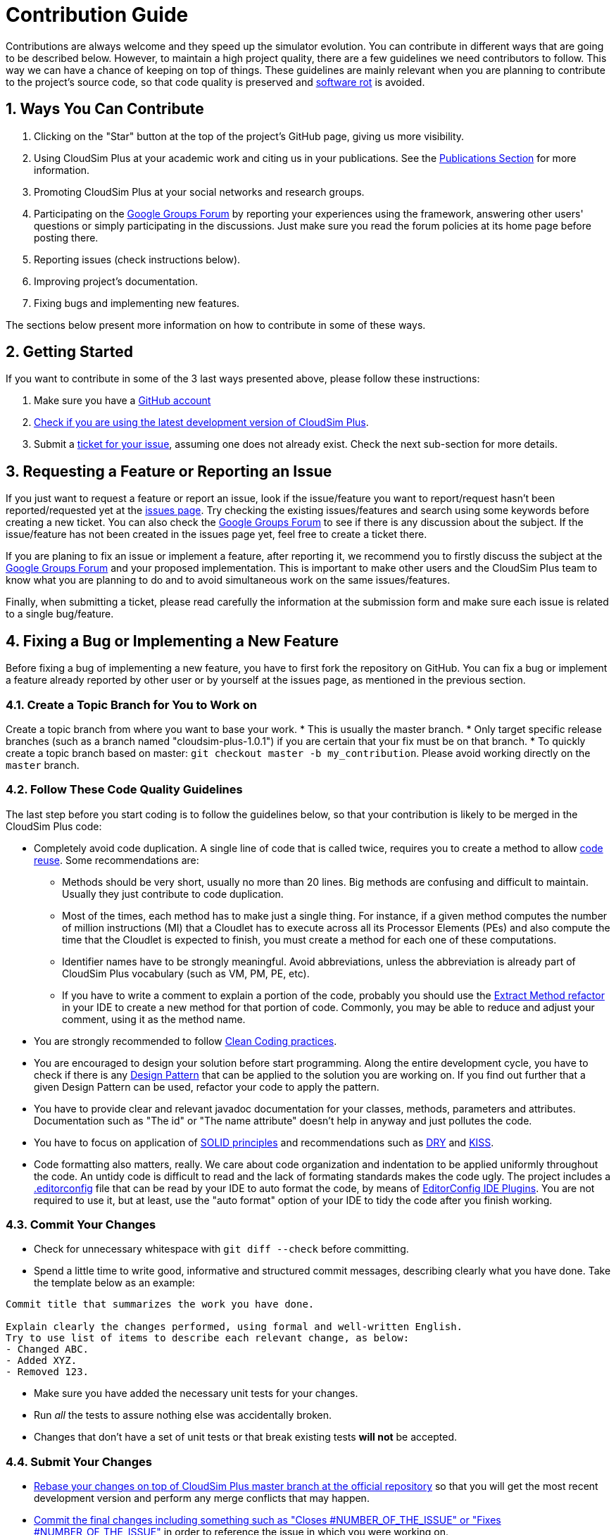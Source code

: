 :numbered:

ifdef::env-github[]
:outfilesuffix: .adoc
:caution-caption: :fire:
:important-caption: :exclamation:
:note-caption: :paperclip:
:tip-caption: :bulb:
:warning-caption: :warning:
endif::[]

= Contribution Guide

Contributions are always welcome and they speed up the simulator evolution. You can contribute in different ways that are going to be described below.
However, to maintain a high project quality, there are a few guidelines we need contributors to follow. This way we can have a chance of keeping on top of things.
These guidelines are mainly relevant when you are planning to contribute to the project's source code, so that code quality is preserved and https://en.wikipedia.org/wiki/Software_rot[software rot] is avoided.

== Ways You Can Contribute

. Clicking on the "Star" button at the top of the project's GitHub page, giving us more visibility.
. Using CloudSim Plus at your academic work and citing us in your publications. See the <<publications,Publications Section>> for more information.
. Promoting CloudSim Plus at your social networks and research groups.
. Participating on the https://groups.google.com/group/cloudsim-plus[Google Groups Forum] by reporting your experiences using the framework, answering other users' questions or simply participating in the discussions. Just make sure you read the forum policies at its home page before posting there.
. Reporting issues (check instructions below).
. Improving project's documentation.
. Fixing bugs and implementing new features.

The sections below present more information on how to contribute in some of these ways.

== Getting Started

If you want to contribute in some of the 3 last ways presented above, please follow these instructions:

. Make sure you have a https://github.com/signup/free[GitHub account]
. http://cloudsimplus.readthedocs.io/en/latest/syncing-you-fork-or-clone.html[Check if you are using the latest development version of CloudSim Plus].
. Submit a link:/issues[ticket for your issue], assuming one does not already exist. Check the next sub-section for more details.

== Requesting a Feature or Reporting an Issue

If you just want to request a feature or report an issue, look if the issue/feature you want to report/request hasn't been reported/requested yet at the https://github.com/manoelcampos/cloudsim-plus/issues[issues page]. Try checking the existing issues/features and search using some keywords before creating a new ticket. You can also check the https://groups.google.com/group/cloudsim-plus[Google Groups Forum] to see if there is any discussion about the subject. If the issue/feature has not been created in the issues page yet, feel free to create a ticket there.

If you are planing to fix an issue or implement a feature, after reporting it, we recommend you to firstly discuss the subject at the https://groups.google.com/group/cloudsim-plus[Google Groups Forum] and your proposed implementation. This is important to make other users and the CloudSim Plus team to know what you are planning to do and to avoid simultaneous work on the same issues/features.

Finally, when submitting a ticket, please read carefully the information at the submission form and make sure each issue is related to a single bug/feature.

== Fixing a Bug or Implementing a New Feature

Before fixing a bug of implementing a new feature, you have to first fork the repository on GitHub. You can fix a bug or implement a feature already reported by other user or by yourself at the issues page, as mentioned in the previous section. 

=== Create a Topic Branch for You to Work on

Create a topic branch from where you want to base your work.
 * This is usually the master branch.
 * Only target specific release branches (such as a branch named "cloudsim-plus-1.0.1") if you are certain that your fix must be on that branch.
 * To quickly create a topic branch based on master: `git checkout master -b my_contribution`.
 Please avoid working directly on the `master` branch.

=== Follow These Code Quality Guidelines

The last step before you start coding is to follow the guidelines below, so that your contribution is likely to be merged in the CloudSim Plus code:

* Completely avoid code duplication. A single line of code that is called twice, requires you to create a method to allow https://en.wikipedia.org/wiki/Code_reuse[code reuse].
 Some recommendations are:
** Methods should be very short, usually no more than 20 lines. Big methods are confusing and difficult to maintain.
 Usually they just contribute to code duplication.
** Most of the times, each method has to make just a single thing. For instance, if a given method computes the number of
 million instructions (MI) that a Cloudlet has to execute across all its Processor Elements (PEs) and also compute the time that the
 Cloudlet is expected to finish, you must create a method for each one of these computations.
** Identifier names have to be strongly meaningful. Avoid abbreviations, unless the abbreviation is already part of CloudSim Plus
 vocabulary (such as VM, PM, PE, etc).
** If you have to write a comment to explain a portion of the code, probably you should use the
 http://refactoring.com/catalog/extractMethod.html[Extract Method refactor] in your IDE to create a new method for that portion of code.
 Commonly, you may be able to reduce and adjust your comment, using it as the method name.
* You are strongly recommended to follow http://cleancoder.com/books[Clean Coding practices].
* You are encouraged to design your solution before start programming. Along the entire development cycle, you have to check if there is
 any https://en.wikipedia.org/wiki/Software_design_pattern[Design Pattern] that can be applied to the solution you are working on.
 If you find out further that a given Design Pattern can be used, refactor your code to apply the pattern.
* You have to provide clear and relevant javadoc documentation for your classes, methods, parameters and attributes.
 Documentation such as "The id" or "The name attribute" doesn't help in anyway and just pollutes the code.
* You have to focus on application of https://en.wikipedia.org/wiki/SOLID_%28object-oriented_design%29[SOLID principles] and recommendations such
 as https://en.wikipedia.org/wiki/Don't_repeat_yourself[DRY] and https://en.wikipedia.org/wiki/KISS_principle[KISS].
* Code formatting also matters, really. We care about code organization and indentation to be applied uniformly throughout the code.
 An untidy code is difficult to read and the lack of formating standards makes the code ugly.
 The project includes a link:.editorconfig[.editorconfig] file that can be read by your IDE to auto format the code,
 by means of http://editorconfig.org[EditorConfig IDE Plugins].
 You are not required to use it, but at least, use the "auto format" option of your IDE to tidy the code after you finish working.

=== Commit Your Changes

* Check for unnecessary whitespace with `git diff --check` before committing.
* Spend a little time to write good, informative and structured commit messages, describing clearly what you have done. Take the template below as an example:

----
Commit title that summarizes the work you have done.

Explain clearly the changes performed, using formal and well-written English.
Try to use list of items to describe each relevant change, as below:
- Changed ABC.
- Added XYZ.
- Removed 123.
----

* Make sure you have added the necessary unit tests for your changes.
* Run _all_ the tests to assure nothing else was accidentally broken.
* Changes that don't have a set of unit tests or that break existing tests *will not* be accepted.

=== Submit Your Changes

* https://robots.thoughtbot.com/git-interactive-rebase-squash-amend-rewriting-history#rebase-on-top-of-master[Rebase your changes on top of CloudSim Plus master branch at the official repository] so that you will get the most recent development version and perform any merge conflicts that may happen.
* https://help.github.com/articles/closing-issues-via-commit-messages/[Commit the final changes including something such as "Closes #NUMBER_OF_THE_ISSUE" or "Fixes #NUMBER_OF_THE_ISSUE"] in order to reference the issue in which you were working on.
* Push your changes to a topic branch in your fork of the repository.
* Submit a pull request to the official CloudSim Plus repository.
* Wait for your contribution to be assessed and thanks in advance for contributing.

== Credits

This Contribution Guide was based on https://github.com/puppetlabs/puppet/blob/master/CONTRIBUTING.md[Puppet guide],
recommend by the https://github.com/rafalchmiel/friction[Friction tool].
The current guide was adapted and improved to follow CloudSim Plus required standards.
